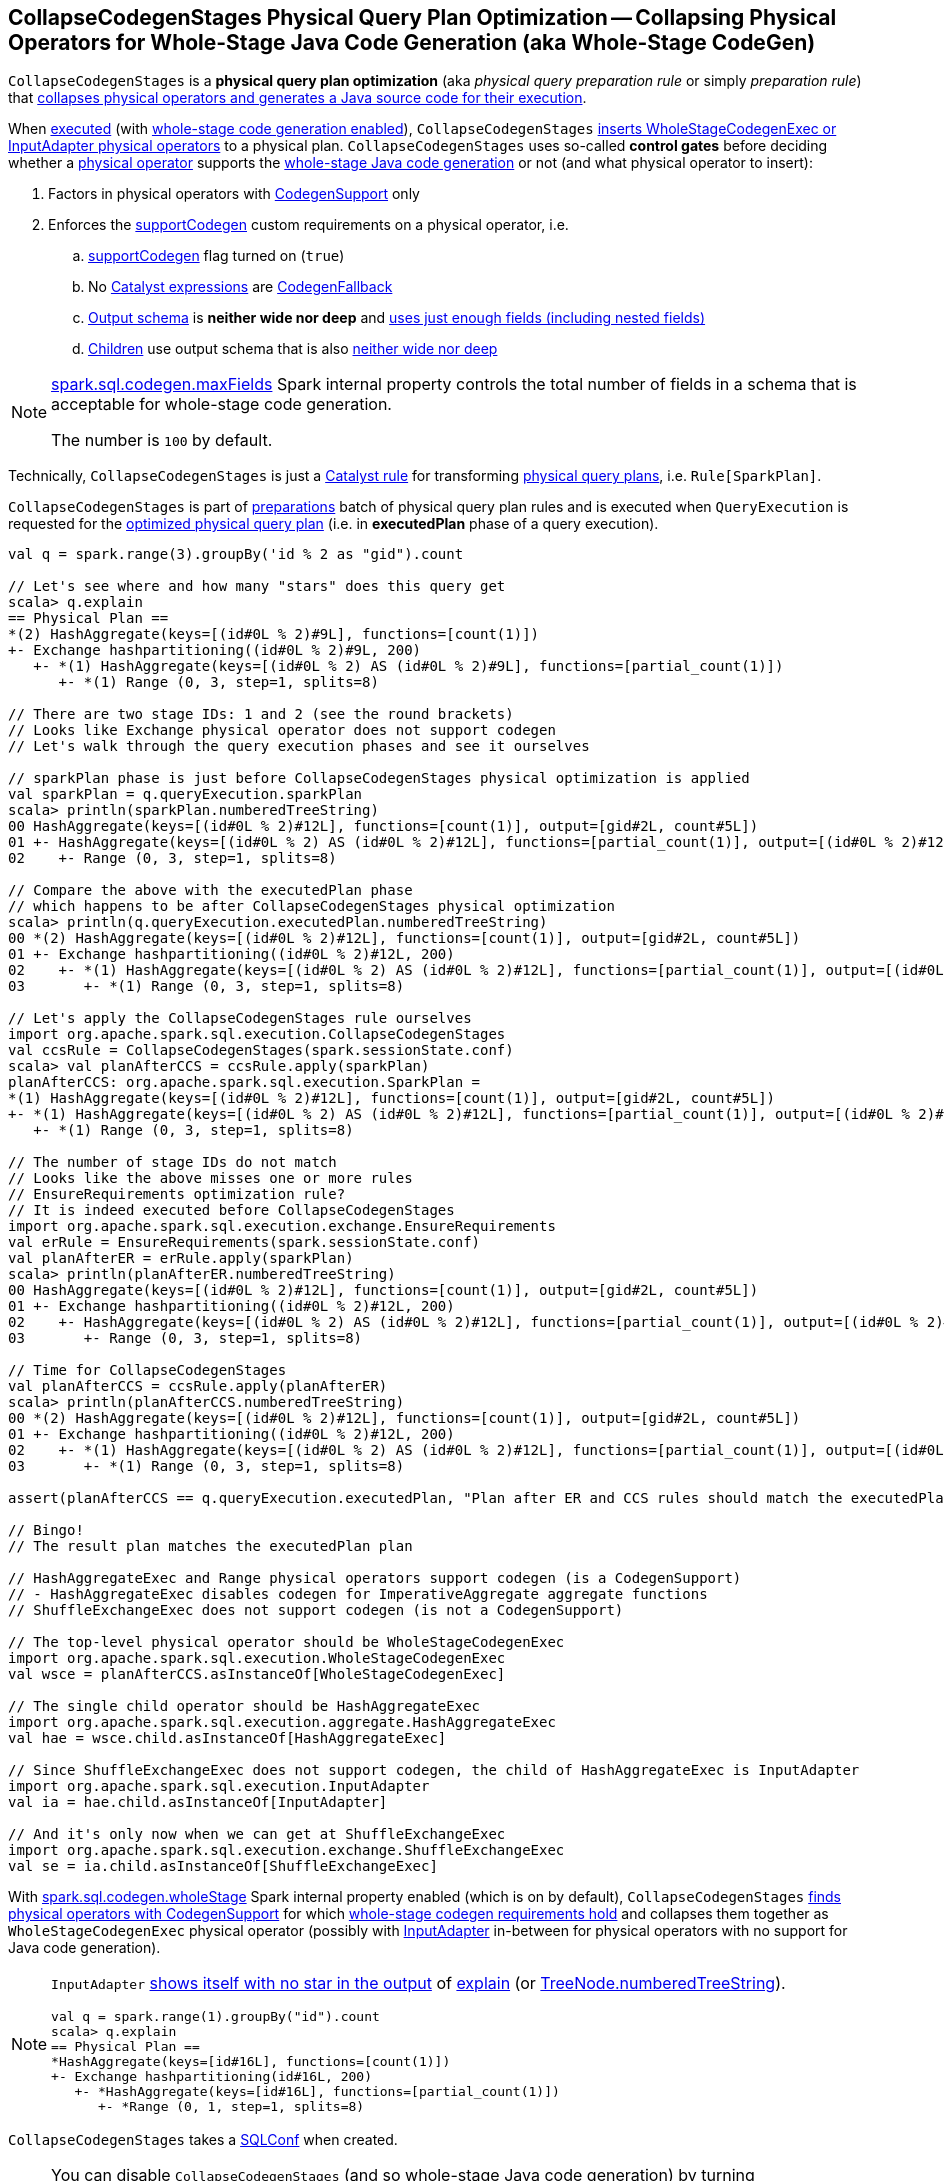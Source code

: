 == [[CollapseCodegenStages]] CollapseCodegenStages Physical Query Plan Optimization -- Collapsing Physical Operators for Whole-Stage Java Code Generation (aka Whole-Stage CodeGen)

`CollapseCodegenStages` is a *physical query plan optimization* (aka _physical query preparation rule_ or simply _preparation rule_) that <<apply, collapses physical operators and generates a Java source code for their execution>>.

When <<apply, executed>> (with <<spark-sql-whole-stage-codegen.adoc#spark.sql.codegen.wholeStage, whole-stage code generation enabled>>), `CollapseCodegenStages` <<insertWholeStageCodegen, inserts WholeStageCodegenExec or InputAdapter physical operators>> to a physical plan. `CollapseCodegenStages` uses so-called *control gates* before deciding whether a <<spark-sql-SparkPlan.adoc#, physical operator>> supports the <<spark-sql-whole-stage-codegen.adoc#, whole-stage Java code generation>> or not (and what physical operator to insert):

. Factors in physical operators with <<spark-sql-CodegenSupport.adoc#, CodegenSupport>> only

. Enforces the <<supportCodegen, supportCodegen>> custom requirements on a physical operator, i.e.
.. <<spark-sql-CodegenSupport.adoc#supportCodegen, supportCodegen>> flag turned on (`true`)
.. No <<spark-sql-Expression.adoc#, Catalyst expressions>> are <<spark-sql-Expression-CodegenFallback.adoc#, CodegenFallback>>
.. <<spark-sql-catalyst-QueryPlan.adoc#schema, Output schema>> is *neither wide nor deep* and  <<spark-sql-SparkPlan-WholeStageCodegenExec.adoc#isTooManyFields, uses just enough fields (including nested fields)>>
.. <<spark-sql-catalyst-TreeNode.adoc#children, Children>> use output schema that is also <<spark-sql-SparkPlan-WholeStageCodegenExec.adoc#isTooManyFields, neither wide nor deep>>

[NOTE]
====
link:spark-sql-properties.adoc#spark.sql.codegen.maxFields[spark.sql.codegen.maxFields] Spark internal property controls the total number of fields in a schema that is acceptable for whole-stage code generation.

The number is `100` by default.
====

Technically, `CollapseCodegenStages` is just a <<spark-sql-catalyst-Rule.adoc#, Catalyst rule>> for transforming <<spark-sql-SparkPlan.adoc#, physical query plans>>, i.e. `Rule[SparkPlan]`.

`CollapseCodegenStages` is part of <<spark-sql-QueryExecution.adoc#preparations, preparations>> batch of physical query plan rules and is executed when `QueryExecution` is requested for the <<spark-sql-QueryExecution.adoc#executedPlan, optimized physical query plan>> (i.e. in *executedPlan* phase of a query execution).

[source, scala]
----
val q = spark.range(3).groupBy('id % 2 as "gid").count

// Let's see where and how many "stars" does this query get
scala> q.explain
== Physical Plan ==
*(2) HashAggregate(keys=[(id#0L % 2)#9L], functions=[count(1)])
+- Exchange hashpartitioning((id#0L % 2)#9L, 200)
   +- *(1) HashAggregate(keys=[(id#0L % 2) AS (id#0L % 2)#9L], functions=[partial_count(1)])
      +- *(1) Range (0, 3, step=1, splits=8)

// There are two stage IDs: 1 and 2 (see the round brackets)
// Looks like Exchange physical operator does not support codegen
// Let's walk through the query execution phases and see it ourselves

// sparkPlan phase is just before CollapseCodegenStages physical optimization is applied
val sparkPlan = q.queryExecution.sparkPlan
scala> println(sparkPlan.numberedTreeString)
00 HashAggregate(keys=[(id#0L % 2)#12L], functions=[count(1)], output=[gid#2L, count#5L])
01 +- HashAggregate(keys=[(id#0L % 2) AS (id#0L % 2)#12L], functions=[partial_count(1)], output=[(id#0L % 2)#12L, count#11L])
02    +- Range (0, 3, step=1, splits=8)

// Compare the above with the executedPlan phase
// which happens to be after CollapseCodegenStages physical optimization
scala> println(q.queryExecution.executedPlan.numberedTreeString)
00 *(2) HashAggregate(keys=[(id#0L % 2)#12L], functions=[count(1)], output=[gid#2L, count#5L])
01 +- Exchange hashpartitioning((id#0L % 2)#12L, 200)
02    +- *(1) HashAggregate(keys=[(id#0L % 2) AS (id#0L % 2)#12L], functions=[partial_count(1)], output=[(id#0L % 2)#12L, count#11L])
03       +- *(1) Range (0, 3, step=1, splits=8)

// Let's apply the CollapseCodegenStages rule ourselves
import org.apache.spark.sql.execution.CollapseCodegenStages
val ccsRule = CollapseCodegenStages(spark.sessionState.conf)
scala> val planAfterCCS = ccsRule.apply(sparkPlan)
planAfterCCS: org.apache.spark.sql.execution.SparkPlan =
*(1) HashAggregate(keys=[(id#0L % 2)#12L], functions=[count(1)], output=[gid#2L, count#5L])
+- *(1) HashAggregate(keys=[(id#0L % 2) AS (id#0L % 2)#12L], functions=[partial_count(1)], output=[(id#0L % 2)#12L, count#11L])
   +- *(1) Range (0, 3, step=1, splits=8)

// The number of stage IDs do not match
// Looks like the above misses one or more rules
// EnsureRequirements optimization rule?
// It is indeed executed before CollapseCodegenStages
import org.apache.spark.sql.execution.exchange.EnsureRequirements
val erRule = EnsureRequirements(spark.sessionState.conf)
val planAfterER = erRule.apply(sparkPlan)
scala> println(planAfterER.numberedTreeString)
00 HashAggregate(keys=[(id#0L % 2)#12L], functions=[count(1)], output=[gid#2L, count#5L])
01 +- Exchange hashpartitioning((id#0L % 2)#12L, 200)
02    +- HashAggregate(keys=[(id#0L % 2) AS (id#0L % 2)#12L], functions=[partial_count(1)], output=[(id#0L % 2)#12L, count#11L])
03       +- Range (0, 3, step=1, splits=8)

// Time for CollapseCodegenStages
val planAfterCCS = ccsRule.apply(planAfterER)
scala> println(planAfterCCS.numberedTreeString)
00 *(2) HashAggregate(keys=[(id#0L % 2)#12L], functions=[count(1)], output=[gid#2L, count#5L])
01 +- Exchange hashpartitioning((id#0L % 2)#12L, 200)
02    +- *(1) HashAggregate(keys=[(id#0L % 2) AS (id#0L % 2)#12L], functions=[partial_count(1)], output=[(id#0L % 2)#12L, count#11L])
03       +- *(1) Range (0, 3, step=1, splits=8)

assert(planAfterCCS == q.queryExecution.executedPlan, "Plan after ER and CCS rules should match the executedPlan plan")

// Bingo!
// The result plan matches the executedPlan plan

// HashAggregateExec and Range physical operators support codegen (is a CodegenSupport)
// - HashAggregateExec disables codegen for ImperativeAggregate aggregate functions
// ShuffleExchangeExec does not support codegen (is not a CodegenSupport)

// The top-level physical operator should be WholeStageCodegenExec
import org.apache.spark.sql.execution.WholeStageCodegenExec
val wsce = planAfterCCS.asInstanceOf[WholeStageCodegenExec]

// The single child operator should be HashAggregateExec
import org.apache.spark.sql.execution.aggregate.HashAggregateExec
val hae = wsce.child.asInstanceOf[HashAggregateExec]

// Since ShuffleExchangeExec does not support codegen, the child of HashAggregateExec is InputAdapter
import org.apache.spark.sql.execution.InputAdapter
val ia = hae.child.asInstanceOf[InputAdapter]

// And it's only now when we can get at ShuffleExchangeExec
import org.apache.spark.sql.execution.exchange.ShuffleExchangeExec
val se = ia.child.asInstanceOf[ShuffleExchangeExec]
----

With link:spark-sql-properties.adoc#spark.sql.codegen.wholeStage[spark.sql.codegen.wholeStage] Spark internal property enabled (which is on by default), `CollapseCodegenStages` <<insertWholeStageCodegen, finds physical operators with CodegenSupport>> for which <<supportCodegen, whole-stage codegen requirements hold>> and collapses them together as `WholeStageCodegenExec` physical operator (possibly with link:spark-sql-SparkPlan-InputAdapter.adoc[InputAdapter] in-between for physical operators with no support for Java code generation).

[NOTE]
====
`InputAdapter` link:spark-sql-SparkPlan-InputAdapter.adoc#generateTreeString[shows itself with no star in the output] of link:spark-sql-dataset-operators.adoc#explain[explain] (or link:spark-sql-catalyst-TreeNode.adoc#numberedTreeString[TreeNode.numberedTreeString]).

[source, scala]
----
val q = spark.range(1).groupBy("id").count
scala> q.explain
== Physical Plan ==
*HashAggregate(keys=[id#16L], functions=[count(1)])
+- Exchange hashpartitioning(id#16L, 200)
   +- *HashAggregate(keys=[id#16L], functions=[partial_count(1)])
      +- *Range (0, 1, step=1, splits=8)
----
====

[[conf]]
`CollapseCodegenStages` takes a link:spark-sql-SQLConf.adoc[SQLConf] when created.

[NOTE]
====
You can disable `CollapseCodegenStages` (and so whole-stage Java code generation) by turning link:spark-sql-properties.adoc#spark.sql.codegen.wholeStage[spark.sql.codegen.wholeStage] Spark internal property off.

`spark.sql.codegen.wholeStage` property is enabled by default.

[source, scala]
----
import org.apache.spark.sql.internal.SQLConf.WHOLESTAGE_CODEGEN_ENABLED
scala> spark.conf.get(WHOLESTAGE_CODEGEN_ENABLED)
res0: String = true
----

Use link:spark-sql-SQLConf.adoc#wholeStageEnabled[SQLConf.wholeStageEnabled] method to access the current value.

[source, scala]
----
scala> spark.sessionState.conf.wholeStageEnabled
res1: Boolean = true
----
====

TIP: Import `CollapseCodegenStages` and apply the rule directly to a physical plan to learn how the rule works.

[source, scala]
----
scala> spark.version
res0: String = 2.3.0

import org.apache.spark.sql.SparkSession
val spark: SparkSession = ...
// Just a structured query with explode Generator expression that supports codegen "partially"
// i.e. explode extends CodegenSupport but codegenSupport flag is off
val q = spark.range(2)
  .filter($"id" === 0)
  .select(explode(lit(Array(0,1,2))) as "exploded")
  .join(spark.range(2))
  .where($"exploded" === $"id")
scala> q.show
+--------+---+
|exploded| id|
+--------+---+
|       0|  0|
|       1|  1|
+--------+---+

// the final physical plan (after CollapseCodegenStages applied and the other optimization rules)
scala> q.explain
== Physical Plan ==
*BroadcastHashJoin [cast(exploded#34 as bigint)], [id#37L], Inner, BuildRight
:- *Filter isnotnull(exploded#34)
:  +- Generate explode([0,1,2]), false, false, [exploded#34]
:     +- *Project
:        +- *Filter (id#29L = 0)
:           +- *Range (0, 2, step=1, splits=8)
+- BroadcastExchange HashedRelationBroadcastMode(List(input[0, bigint, false]))
   +- *Range (0, 2, step=1, splits=8)

// Control when CollapseCodegenStages is applied to a query plan
// Take sparkPlan that is a physical plan before optimizations, incl. CollapseCodegenStages
val plan = q.queryExecution.sparkPlan

// Is wholeStageEnabled enabled?
// It is by default
scala> println(spark.sessionState.conf.wholeStageEnabled)
true

import org.apache.spark.sql.execution.CollapseCodegenStages
val ccs = CollapseCodegenStages(conf = spark.sessionState.conf)

scala> ccs.ruleName
res0: String = org.apache.spark.sql.execution.CollapseCodegenStages

// Before CollapseCodegenStages
scala> println(plan.numberedTreeString)
00 BroadcastHashJoin [cast(exploded#34 as bigint)], [id#37L], Inner, BuildRight
01 :- Filter isnotnull(exploded#34)
02 :  +- Generate explode([0,1,2]), false, false, [exploded#34]
03 :     +- Project
04 :        +- Filter (id#29L = 0)
05 :           +- Range (0, 2, step=1, splits=8)
06 +- Range (0, 2, step=1, splits=8)

// After CollapseCodegenStages
// Note the stars (that WholeStageCodegenExec.generateTreeString gives)
val execPlan = ccs.apply(plan)
scala> println(execPlan.numberedTreeString)
00 *BroadcastHashJoin [cast(exploded#34 as bigint)], [id#37L], Inner, BuildRight
01 :- *Filter isnotnull(exploded#34)
02 :  +- Generate explode([0,1,2]), false, false, [exploded#34]
03 :     +- *Project
04 :        +- *Filter (id#29L = 0)
05 :           +- *Range (0, 2, step=1, splits=8)
06 +- *Range (0, 2, step=1, splits=8)

// The first star is from WholeStageCodegenExec physical operator
import org.apache.spark.sql.execution.WholeStageCodegenExec
val wsc = execPlan(0).asInstanceOf[WholeStageCodegenExec]
scala> println(wsc.numberedTreeString)
00 *BroadcastHashJoin [cast(exploded#34 as bigint)], [id#37L], Inner, BuildRight
01 :- *Filter isnotnull(exploded#34)
02 :  +- Generate explode([0,1,2]), false, false, [exploded#34]
03 :     +- *Project
04 :        +- *Filter (id#29L = 0)
05 :           +- *Range (0, 2, step=1, splits=8)
06 +- *Range (0, 2, step=1, splits=8)

// Let's disable wholeStage codegen
// CollapseCodegenStages becomes a noop
// It is as if we were not applied Spark optimizations to a physical plan
// We're selective as we only disable whole-stage codegen
val newSpark = spark.newSession()
import org.apache.spark.sql.internal.SQLConf.WHOLESTAGE_CODEGEN_ENABLED
newSpark.sessionState.conf.setConf(WHOLESTAGE_CODEGEN_ENABLED, false)
scala> println(newSpark.sessionState.conf.wholeStageEnabled)
false

// Whole-stage codegen is disabled
// So regardless whether you do apply Spark optimizations or not
// Java code generation won't take place
val ccsWholeStageDisabled = CollapseCodegenStages(conf = newSpark.sessionState.conf)
val execPlan = ccsWholeStageDisabled.apply(plan)
// Note no stars in the output
scala> println(execPlan.numberedTreeString)
00 BroadcastHashJoin [cast(exploded#34 as bigint)], [id#37L], Inner, BuildRight
01 :- Filter isnotnull(exploded#34)
02 :  +- Generate explode([0,1,2]), false, false, [exploded#34]
03 :     +- Project
04 :        +- Filter (id#29L = 0)
05 :           +- Range (0, 2, step=1, splits=8)
06 +- Range (0, 2, step=1, splits=8)
----

=== [[apply]] Executing Physical Optimization Rule (Inserting WholeStageCodegenExec or InputAdapter into Physical Query Plan for Whole-Stage Java Code Generation) -- `apply` Method

[source, scala]
----
apply(plan: SparkPlan): SparkPlan
----

NOTE: `apply` is part of link:spark-sql-catalyst-Rule.adoc#apply[Rule Contract] to apply a rule to a link:spark-sql-SparkPlan.adoc[physical plan].

`apply` starts <<insertWholeStageCodegen, inserting WholeStageCodegenExec (with InputAdapter)>> in the input `plan` physical plan only when link:spark-sql-properties.adoc#spark.sql.codegen.wholeStage[spark.sql.codegen.wholeStage] Spark internal property is turned on.

Otherwise, `apply` does nothing at all (i.e. passes the input physical plan through unchanged).

=== [[insertWholeStageCodegen]] Creating WholeStageCodegenExec for Physical Operator with Java Code Generation Support -- `insertWholeStageCodegen` Internal Method

[source, scala]
----
insertWholeStageCodegen(plan: SparkPlan): SparkPlan
----

`insertWholeStageCodegen` is the <<apply, main>> method that `CollapseCodegenStages` physical optimization applies to the input physical `plan` recursively while walking down the `plan` tree and inserting <<spark-sql-SparkPlan-WholeStageCodegenExec.adoc#, WholeStageCodegenExec>> physical operator.

Internally, `insertWholeStageCodegen` branches off per <<spark-sql-SparkPlan.adoc#, physical operator>>.

[[insertWholeStageCodegen-CodegenSupport]]
If a physical operator supports <<spark-sql-CodegenSupport.adoc#, Java code generation>> and meets the <<supportCodegen, supportCodegen>> requirements, `insertWholeStageCodegen` <<insertInputAdapter, insertInputAdapter>> (with the input `plan` operator), requests `WholeStageCodegenId` for the `getNextStageId` and then uses both to return a new <<spark-sql-SparkPlan-WholeStageCodegenExec.adoc#creating-instance, WholeStageCodegenExec>> physical operator.

[source, scala]
----
// FIXME: DEMO
// Step 1. The top-level physical operator is CodegenSupport with supportCodegen enabled
// Step 2. The top-level operator is CodegenSupport with supportCodegen disabled
// Step 3. The top-level operator is not CodegenSupport
// Step 4. "plan.output.length == 1 && plan.output.head.dataType.isInstanceOf[ObjectType]"
----

For any other physical operators, `insertWholeStageCodegen` requests the operator for its <<spark-sql-catalyst-TreeNode.adoc#children, child>> physical operators and tries to <<insertWholeStageCodegen, insertWholeStageCodegen>> on them.

[[insertWholeStageCodegen-ObjectType]]
NOTE: `insertWholeStageCodegen` explicitly skips physical operators with a single-attribute link:spark-sql-catalyst-QueryPlan.adoc#output[output schema] with the type of the attribute being `ObjectType` type.

[NOTE]
====
`insertWholeStageCodegen` is used recursively when `CollapseCodegenStages`:

* <<apply, Executes>> (and walks down a physical plan)

* <<insertInputAdapter, Inserts InputAdapter physical operator>>
====

=== [[insertInputAdapter]] Inserting InputAdapter Unary Physical Operator -- `insertInputAdapter` Internal Method

[source, scala]
----
insertInputAdapter(plan: SparkPlan): SparkPlan
----

`insertInputAdapter` inserts an link:spark-sql-SparkPlan-InputAdapter.adoc[InputAdapter] physical operator in a physical plan.

* For link:spark-sql-SparkPlan-SortMergeJoinExec.adoc[SortMergeJoinExec] (with inner and outer joins) <<insertWholeStageCodegen, inserts an InputAdapter operator>> for both children physical operators individually

* For <<supportCodegen, codegen-unsupported>> operators <<insertWholeStageCodegen, inserts an InputAdapter operator>>

* For other operators (except `SortMergeJoinExec` operator above or for which <<supportCodegen, Java code cannot be generated>>) <<insertWholeStageCodegen, inserts a WholeStageCodegenExec operator>> for every child operator

CAUTION: FIXME Examples for every case + screenshots from web UI

NOTE: `insertInputAdapter` is used exclusively when `CollapseCodegenStages` <<insertWholeStageCodegen, inserts WholeStageCodegenExec physical operator>> and recursively down the physical plan.

=== [[supportCodegen]] Enforcing Whole-Stage CodeGen Requirements For Physical Operators -- `supportCodegen` Internal Predicate

[source, scala]
----
supportCodegen(plan: SparkPlan): Boolean
----

`supportCodegen` is positive (`true`) when the input <<spark-sql-SparkPlan.adoc#, physical operator>> is as follows:

. link:spark-sql-CodegenSupport.adoc[CodegenSupport] and the <<spark-sql-CodegenSupport.adoc#supportCodegen, supportCodegen>> flag is turned on
+
NOTE: link:spark-sql-CodegenSupport.adoc#supportCodegen[supportCodegen] flag is turned on by default.

. No <<supportCodegen-Expression, Catalyst expressions are CodegenFallback (except LeafExpressions)>>

. Output schema is *neither wide not deep*, i.e. <<spark-sql-SparkPlan-WholeStageCodegenExec.adoc#isTooManyFields, uses just enough fields (including nested fields)>>
+
NOTE: link:spark-sql-properties.adoc#spark.sql.codegen.maxFields[spark.sql.codegen.maxFields] Spark internal property defaults to `100`.

. <<spark-sql-catalyst-TreeNode.adoc#children, Children>> also have the output schema that is <<spark-sql-SparkPlan-WholeStageCodegenExec.adoc#isTooManyFields, neither wide nor deep>>

Otherwise, `supportCodegen` is negative (`false`).

[source, scala]
----
import org.apache.spark.sql.SparkSession
val spark: SparkSession = ...
// both where and select operators support codegen
// the plan tree (with the operators and expressions) meets the requirements
// That's why the plan has WholeStageCodegenExec inserted
// That you can see as stars (*) in the output of explain
val q = Seq((1,2,3)).toDF("id", "c0", "c1").where('id === 0).select('c0)
scala> q.explain
== Physical Plan ==
*Project [_2#89 AS c0#93]
+- *Filter (_1#88 = 0)
   +- LocalTableScan [_1#88, _2#89, _3#90]

// CollapseCodegenStages is only used in QueryExecution.executedPlan
// Use sparkPlan then so we avoid CollapseCodegenStages
val plan = q.queryExecution.sparkPlan
import org.apache.spark.sql.execution.ProjectExec
val pe = plan.asInstanceOf[ProjectExec]

scala> pe.supportCodegen
res1: Boolean = true

scala> pe.schema.fields.size
res2: Int = 1

scala> pe.children.map(_.schema).map(_.size).sum
res3: Int = 3
----

[source, scala]
----
import org.apache.spark.sql.SparkSession
val spark: SparkSession = ...
// both where and select support codegen
// let's break the requirement of spark.sql.codegen.maxFields
val newSpark = spark.newSession()
import org.apache.spark.sql.internal.SQLConf.WHOLESTAGE_MAX_NUM_FIELDS
newSpark.sessionState.conf.setConf(WHOLESTAGE_MAX_NUM_FIELDS, 2)

scala> println(newSpark.sessionState.conf.wholeStageMaxNumFields)
2

import newSpark.implicits._
// the same query as above but created in SparkSession with WHOLESTAGE_MAX_NUM_FIELDS as 2
val q = Seq((1,2,3)).toDF("id", "c0", "c1").where('id === 0).select('c0)

// Note that there are no stars in the output of explain
// No WholeStageCodegenExec operator in the plan => whole-stage codegen disabled
scala> q.explain
== Physical Plan ==
Project [_2#122 AS c0#126]
+- Filter (_1#121 = 0)
   +- LocalTableScan [_1#121, _2#122, _3#123]
----

[NOTE]
====
`supportCodegen` is used when `CollapseCodegenStages` does the following:

* <<insertInputAdapter, Inserts InputAdapter physical operator>> for physical plans that do not support whole-stage Java code generation (i.e. `supportCodegen` is turned off).

* <<insertWholeStageCodegen, Inserts WholeStageCodegenExec physical operator>> for physical operators that do support whole-stage Java code generation (i.e. `supportCodegen` is turned on).
====

=== [[supportCodegen-Expression]] Enforcing Whole-Stage CodeGen Requirements For Catalyst Expressions -- `supportCodegen` Internal Predicate

[source, scala]
----
supportCodegen(e: Expression): Boolean
----

`supportCodegen` is positive (`true`) when the input link:spark-sql-Expression.adoc[Catalyst expression] is the following (in the order of verification):

. link:spark-sql-Expression.adoc#LeafExpression[LeafExpression]

. non-<<spark-sql-Expression.adoc#CodegenFallback, CodegenFallback>>

Otherwise, `supportCodegen` is negative (`false`).

NOTE: `supportCodegen` (for <<spark-sql-Expression.adoc#, Catalyst expressions>>) is used exclusively when `CollapseCodegenStages` physical optimization is requested to <<supportCodegen, enforce whole-stage codegen requirements for a physical operator>>.
